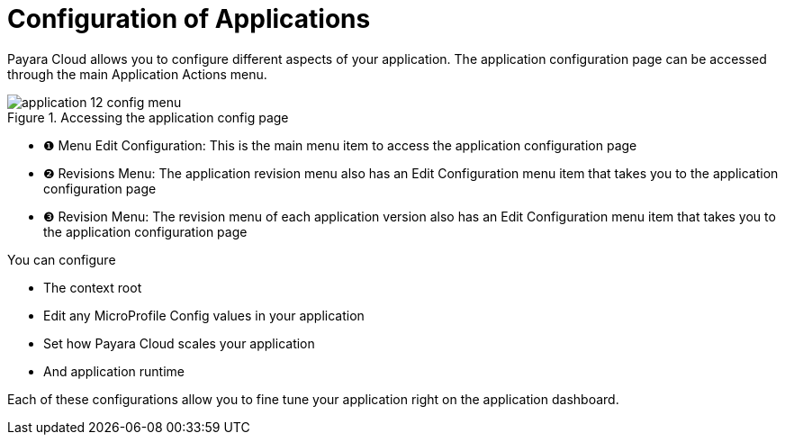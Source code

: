 = Configuration of Applications

Payara Cloud allows you to configure different aspects of your application.
The application configuration page can be accessed through the main Application Actions menu.

.Accessing the application config page
image::manage/application/application-12-config-menu.png[]

[checklist]
* ❶ Menu Edit Configuration: This is the main menu item to access the application configuration page
* ❷ Revisions Menu: The application revision menu also has an Edit Configuration menu item that takes you to the application configuration page
* ❸ Revision Menu: The revision menu of each application version also has an Edit Configuration menu item that takes you to the application configuration page

You can configure

* The context root
* Edit any MicroProfile Config values in your application
* Set how Payara Cloud scales your application
* And application runtime

Each of these configurations allow you to fine tune your application right on the application dashboard.

